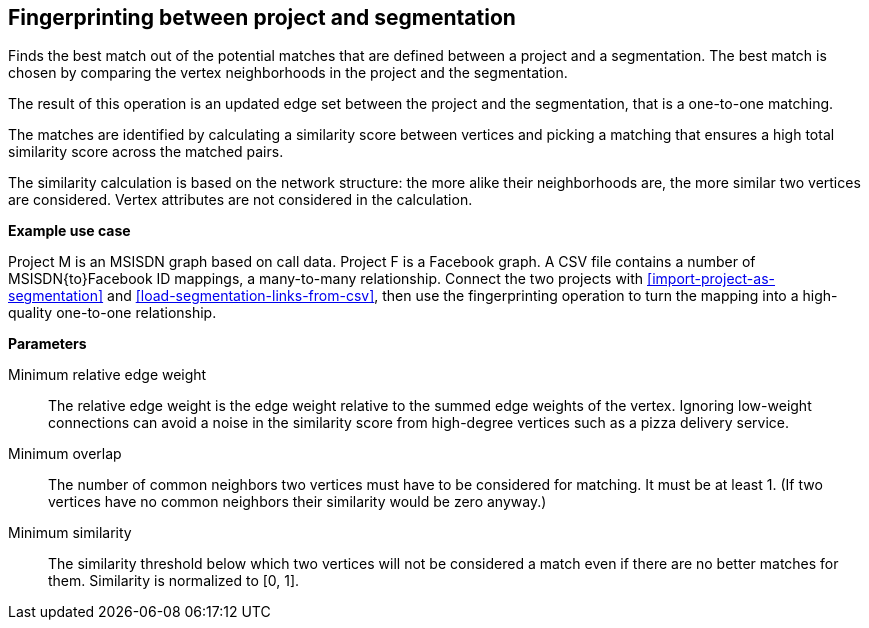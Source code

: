 ## Fingerprinting between project and segmentation

Finds the best match out of the potential matches that are defined between a project and
a segmentation. The best match is chosen by comparing the vertex neighborhoods in the project
and the segmentation.

The result of this operation is an updated edge set between the project and the
segmentation, that is a one-to-one matching.

====
The matches are identified by calculating a similarity score between vertices and picking a
matching that ensures a high total similarity score across the matched pairs.

The similarity calculation is based on the network structure: the more alike their neighborhoods
are, the more similar two vertices are considered. Vertex attributes are not considered in the
calculation.

*Example use case*

Project M is an MSISDN graph based on call data. Project F is a Facebook
graph. A CSV file contains a number of MSISDN{to}Facebook ID mappings, a many-to-many
relationship. Connect the two projects with <<import-project-as-segmentation>> and
<<load-segmentation-links-from-csv>>, then use the
fingerprinting operation to turn the mapping into a high-quality one-to-one relationship.

*Parameters*

[[mrew]] Minimum relative edge weight::
The relative edge weight is the edge weight relative to the summed edge weights of the vertex.
Ignoring low-weight connections can avoid a noise in the similarity score from high-degree
vertices such as a pizza delivery service.

[[mo]] Minimum overlap::
The number of common neighbors two vertices must have to be considered for matching.
It must be at least 1. (If two vertices have no common neighbors their similarity would be zero
anyway.)

[[ms]] Minimum similarity::
The similarity threshold below which two vertices will not be considered a match even if there are
no better matches for them. Similarity is normalized to [0, 1].
====
